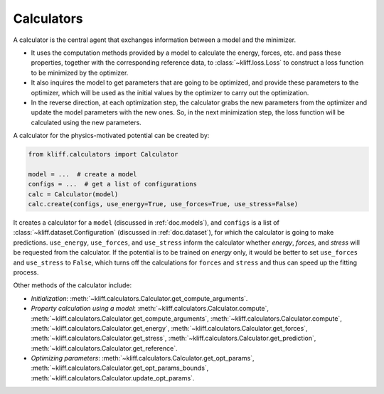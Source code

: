 .. _doc.calculators:

===========
Calculators
===========

A calculator is the central agent that exchanges information between a model and
the minimizer.

- It uses the computation methods provided by a model to calculate the energy,
  forces, etc. and pass these properties, together with the corresponding
  reference data, to :class:`~kliff.loss.Loss` to construct a loss function to be
  minimized by the optimizer.
- It also inquires the model to get parameters that are going to be optimized, and
  provide these parameters to the optimizer, which will be used as the initial values
  by the optimizer to carry out the optimization.
- In the reverse direction, at each optimization step, the calculator grabs the new
  parameters from the optimizer and update the model parameters with the new ones.
  So, in the next minimization step, the loss function will be calculated using the
  new parameters.


A calculator for the physics-motivated potential can be created by:

.. code-block:: python

    from kliff.calculators import Calculator

    model = ...  # create a model
    configs = ...  # get a list of configurations
    calc = Calculator(model)
    calc.create(configs, use_energy=True, use_forces=True, use_stress=False)

It creates a calculator for a ``model`` (discussed in :ref:`doc.models`), and
``configs`` is a list of :class:`~kliff.dataset.Configuration` (discussed in
:ref:`doc.dataset`), for which the calculator is going to make predictions.
``use_energy``, ``use_forces``, and ``use_stress`` inform the calculator whether
`energy`, `forces`, and `stress` will be requested from the calculator.
If the potential is to be trained on `energy` only, it would be better to set
``use_forces`` and ``use_stress`` to ``False``, which turns off the calculations for
``forces`` and ``stress`` and thus can speed up the fitting process.


Other methods of the calculator include:

- `Initialization`:
  :meth:`~kliff.calculators.Calculator.get_compute_arguments`.
- `Property calculation using a model`:
  :meth:`~kliff.calculators.Calculator.compute`,
  :meth:`~kliff.calculators.Calculator.get_compute_arguments`,
  :meth:`~kliff.calculators.Calculator.compute`,
  :meth:`~kliff.calculators.Calculator.get_energy`,
  :meth:`~kliff.calculators.Calculator.get_forces`,
  :meth:`~kliff.calculators.Calculator.get_stress`,
  :meth:`~kliff.calculators.Calculator.get_prediction`,
  :meth:`~kliff.calculators.Calculator.get_reference`.
- `Optimizing parameters`:
  :meth:`~kliff.calculators.Calculator.get_opt_params`,
  :meth:`~kliff.calculators.Calculator.get_opt_params_bounds`,
  :meth:`~kliff.calculators.Calculator.update_opt_params`.

.. seealso::
    See :class:`kliff.calculators.Calculator` for a complete list of the member
    functions and
    their docs.
